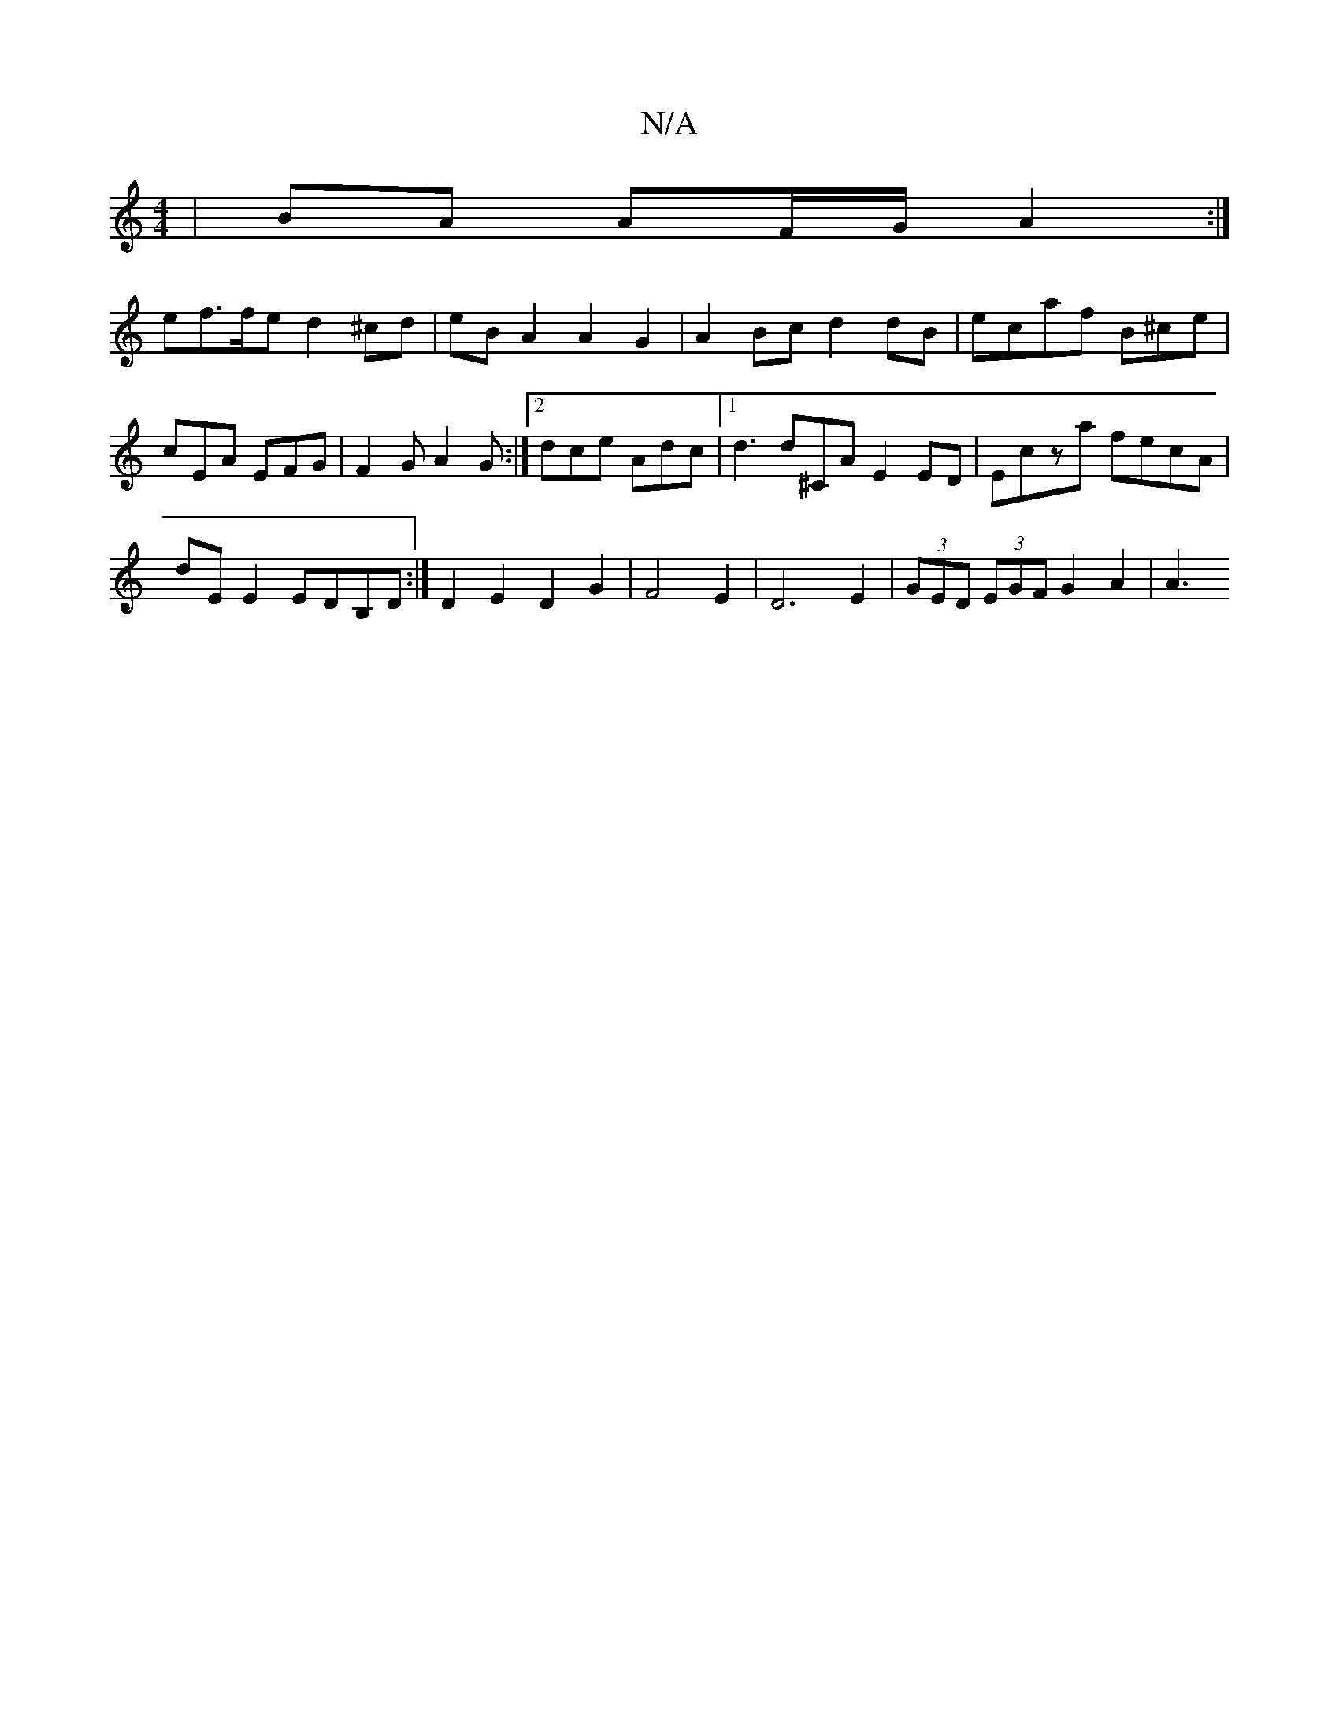 X:1
T:N/A
M:4/4
R:N/A
K:Cmajor
|BA AF/G/ A2 :|
ef>fe d2 ^cd | eB A2 A2 G2 | A2 Bc d2 dB | ecaf B^ce | cEA EFG | F2G A2G :|2 dce Adc |1 d3 d^CA E2 ED | Ec’za fecA |
dE E2 EDB,D :|D2 E2 D2 G2 | F4 E2 | D6 E2 | (3GED (3EGF G2 A2 | A3 